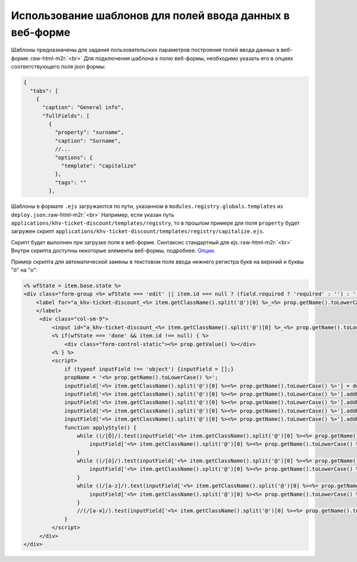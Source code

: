.. role:: raw-html-m2r(raw)
   :format: html


Использование шаблонов для полей ввода данных в веб-форме
=========================================================

Шаблоны предназначены для задания пользовательских параметров построения полей ввода данных в веб-форме.\ :raw-html-m2r:`<br>`
Для подключения шаблона к полю веб-формы, необходимо указать его в опциях соответствующего поля json формы:

.. code-block:: js

   {
     "tabs": [
       {
         "caption": "General info",
         "fullFields": [
           {
             "property": "surname",
             "caption": "Surname",
             //...
             "options": {
               "template": "capitalize"
             },
             "tags": ""
           },

Шаблоны в формате ``.ejs`` загружаются по пути, указанном в ``modules.registry.globals.templates`` из ``deploy.json``.\ :raw-html-m2r:`<br>`
Например, если указан путь ``applications/khv-ticket-discount/templates/registry``\ , то в прошлом примере для поля ``property`` будет загружен скрипт ``applications/khv-ticket-discount/templates/registry/capitalize.ejs``.  

Скрипт будет выполнен при загрузке поля в веб-форме. Синтаксис стандартный для ejs.\ :raw-html-m2r:`<br>`
Внутри скрипта доступны некоторые элементы веб-формы, подробнее: `Опции <docs/ru/2_system_description/metadata_structure/meta_view/options.md>`_.

Пример скрипта для автоматической замены в текстовом поле ввода нижнего регистра букв на верхний и буквы "ö" на "o":

.. code-block:: html

   <% wfState = item.base.state %>
   <div class="form-group <%= wfState === 'edit' || item.id === null ? (field.required ? 'required' : '') : '' %> " style data-type="<%= wfState === 'edit' || item.id === null  ? 'input' : 'static' %>" data-name="<%= prop.getName().toLowerCase() %>" data-prop="<%= JSON.stringify(field) %>" >
       <label for="a_khv-ticket-discount_<%= item.getClassName().split('@')[0] %>_<%= prop.getName().toLowerCase() %>" class="col-md-2 col-sm-3 control-label"><%= prop.getCaption() %>
       </label>
        <div class="col-sm-9">
            <input id="a_khv-ticket-discount_<%= item.getClassName().split('@')[0] %>_<%= prop.getName().toLowerCase() %>" type="<%= wfState === 'edit' || item.id === null ? 'text' : 'hidden' %>" class="form-control attr-value" name="<%= prop.getName().toLowerCase() %>" data-mask="{&quot;regex&quot;:&quot;[öÖa-zA-Z .-]{1,50}&quot;}" placeholder="<%= prop.getCaption() %>" value="<%= prop.getValue() !== null ? prop.getValue() : "" %>" im-insert="true">
            <% if(wfState === 'done' && item.id !== null) { %>
                <div class="form-control-static"><%= prop.getValue() %></div>
            <% } %>
            <script>
                if (typeof inputField !== 'object') {inputField = [];}
                propName = '<%= prop.getName().toLowerCase() %>';
                inputField['<%= item.getClassName().split('@')[0] %><%= prop.getName().toLowerCase() %>'] = document.getElementById(`a_khv-ticket-discount_<%= item.getClassName().split('@')[0] %>_${propName}`);
                inputField['<%= item.getClassName().split('@')[0] %><%= prop.getName().toLowerCase() %>'].addEventListener('focusout',applyStyle)
                inputField['<%= item.getClassName().split('@')[0] %><%= prop.getName().toLowerCase() %>'].addEventListener('keyup', applyStyle)
                inputField['<%= item.getClassName().split('@')[0] %><%= prop.getName().toLowerCase() %>'].addEventListener('keydown', applyStyle)
                inputField['<%= item.getClassName().split('@')[0] %><%= prop.getName().toLowerCase() %>'].addEventListener('paste', applyStyle)
                function applyStyle() {
                    while ((/[Ö]/).test(inputField['<%= item.getClassName().split('@')[0] %><%= prop.getName().toLowerCase() %>'].value)) {
                        inputField['<%= item.getClassName().split('@')[0] %><%= prop.getName().toLowerCase() %>'].value = inputField['<%= item.getClassName().split('@')[0] %><%= prop.getName().toLowerCase() %>'].value.replace(/[Ö]/, 'O');
                    }
                    while ((/[ö]/).test(inputField['<%= item.getClassName().split('@')[0] %><%= prop.getName().toLowerCase() %>'].value)) {
                        inputField['<%= item.getClassName().split('@')[0] %><%= prop.getName().toLowerCase() %>'].value = inputField['<%= item.getClassName().split('@')[0] %><%= prop.getName().toLowerCase() %>'].value.replace(/[ö]/, 'o');
                    }
                    while ((/[a-z]/).test(inputField['<%= item.getClassName().split('@')[0] %><%= prop.getName().toLowerCase() %>'].value)) {
                        inputField['<%= item.getClassName().split('@')[0] %><%= prop.getName().toLowerCase() %>'].value = inputField['<%= item.getClassName().split('@')[0] %><%= prop.getName().toLowerCase() %>'].value.toUpperCase();
                    }
                    //(/[а-я]/).test(inputField['<%= item.getClassName().split('@')[0] %><%= prop.getName().toLowerCase() %>'].value[0]) ? inputField['<%= item.getClassName().split('@')[0] %><%= prop.getName().toLowerCase() %>'].value = inputField['<%= item.getClassName().split('@')[0] %><%= prop.getName().toLowerCase() %>'].value[0].toUpperCase() + inputField['<%= item.getClassName().split('@')[0] %><%= prop.getName().toLowerCase() %>'].value.substring(1) : ""; - только первая буква}
                }
            </script>
        </div>
   </div>
